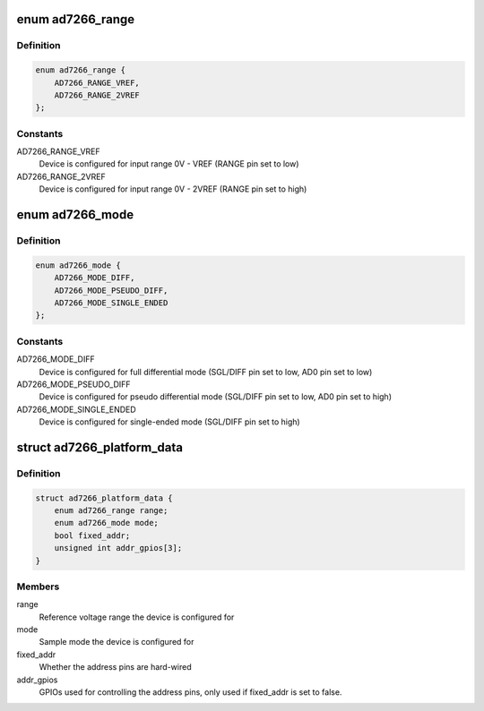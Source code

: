 .. -*- coding: utf-8; mode: rst -*-
.. src-file: include/linux/platform_data/ad7266.h

.. _`ad7266_range`:

enum ad7266_range
=================

.. c:type:: enum ad7266_range

    AD7266 reference voltage range

.. _`ad7266_range.definition`:

Definition
----------

.. code-block:: c

    enum ad7266_range {
        AD7266_RANGE_VREF,
        AD7266_RANGE_2VREF
    };

.. _`ad7266_range.constants`:

Constants
---------

AD7266_RANGE_VREF
    Device is configured for input range 0V - VREF
    (RANGE pin set to low)

AD7266_RANGE_2VREF
    Device is configured for input range 0V - 2VREF
    (RANGE pin set to high)

.. _`ad7266_mode`:

enum ad7266_mode
================

.. c:type:: enum ad7266_mode

    AD7266 sample mode

.. _`ad7266_mode.definition`:

Definition
----------

.. code-block:: c

    enum ad7266_mode {
        AD7266_MODE_DIFF,
        AD7266_MODE_PSEUDO_DIFF,
        AD7266_MODE_SINGLE_ENDED
    };

.. _`ad7266_mode.constants`:

Constants
---------

AD7266_MODE_DIFF
    Device is configured for full differential mode
    (SGL/DIFF pin set to low, AD0 pin set to low)

AD7266_MODE_PSEUDO_DIFF
    Device is configured for pseudo differential mode
    (SGL/DIFF pin set to low, AD0 pin set to high)

AD7266_MODE_SINGLE_ENDED
    Device is configured for single-ended mode
    (SGL/DIFF pin set to high)

.. _`ad7266_platform_data`:

struct ad7266_platform_data
===========================

.. c:type:: struct ad7266_platform_data

    Platform data for the AD7266 driver

.. _`ad7266_platform_data.definition`:

Definition
----------

.. code-block:: c

    struct ad7266_platform_data {
        enum ad7266_range range;
        enum ad7266_mode mode;
        bool fixed_addr;
        unsigned int addr_gpios[3];
    }

.. _`ad7266_platform_data.members`:

Members
-------

range
    Reference voltage range the device is configured for

mode
    Sample mode the device is configured for

fixed_addr
    Whether the address pins are hard-wired

addr_gpios
    GPIOs used for controlling the address pins, only used if
    fixed_addr is set to false.

.. This file was automatic generated / don't edit.

